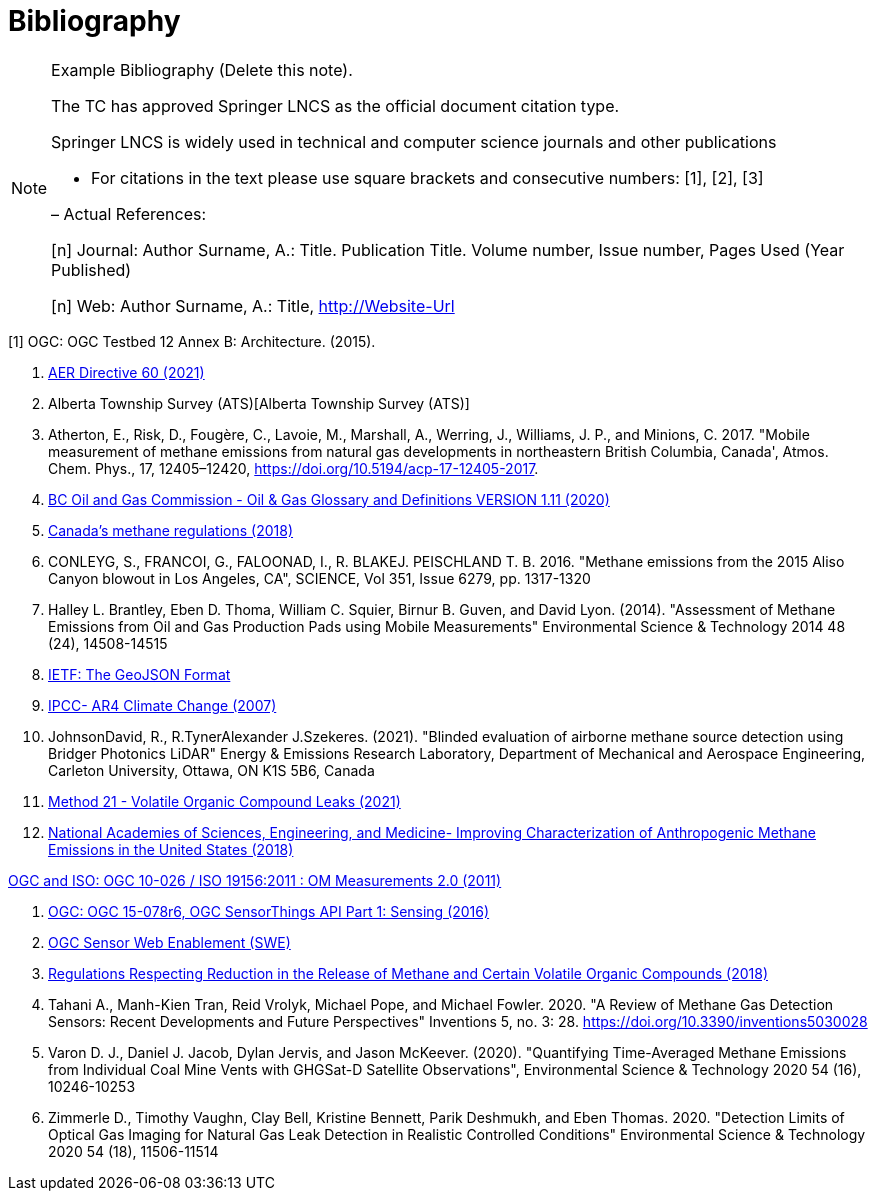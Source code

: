 [appendix]
:appendix-caption: Annex
[[Bibliography]]
= Bibliography

[NOTE]
.Example Bibliography (Delete this note).
===============================================
The TC has approved Springer LNCS as the official document citation type.

Springer LNCS is widely used in technical and computer science journals and other publications

* For citations in the text please use square brackets and consecutive numbers: [1], [2], [3]

– Actual References:

[n] Journal: Author Surname, A.: Title. Publication Title. Volume number, Issue number, Pages Used (Year Published)

[n] Web: Author Surname, A.: Title, http://Website-Url

===============================================

((( Example )))
[[OGC2015]]
[1] OGC: OGC Testbed 12 Annex B: Architecture. (2015).

. https://static.aer.ca/prd/documents/directives/Directive060.pdf[AER Directive 60 (2021)]

. Alberta Township Survey (ATS)[Alberta Township Survey (ATS)]

. Atherton, E., Risk, D., Fougère, C., Lavoie, M., Marshall, A., Werring, J., Williams, J. P., and Minions, C. 2017. "Mobile measurement of methane emissions from natural gas developments in  northeastern British Columbia, Canada', Atmos. Chem. Phys., 17, 12405–12420, https://doi.org/10.5194/acp-17-12405-2017.

. https://www.bcogc.ca/files/publications/Factsheets/Documentation-Glossary-v1.12-Dec-Release-2020.pdf[BC Oil and Gas Commission - Oil & Gas Glossary and Definitions VERSION 1.11 (2020)]

. https://www.canada.ca/en/environment-climate-change/services/canadian-environmental-protection-act-registry/proposed-methane-regulations-additional-information.html[Canada's methane regulations (2018)]

. CONLEYG, S., FRANCOI, G., FALOONAD, I., R. BLAKEJ. PEISCHLAND T. B. 2016. "Methane emissions from the 2015 Aliso Canyon blowout in Los Angeles, CA", SCIENCE, Vol 351, Issue 6279, pp. 1317-1320

. Halley L. Brantley, Eben D. Thoma, William C. Squier, Birnur B. Guven, and David Lyon. (2014). "Assessment of Methane Emissions from Oil and Gas Production Pads using Mobile Measurements"
Environmental Science & Technology 2014 48 (24), 14508-14515

. https://datatracker.ietf.org/doc/html/rfc7946#section-3.1.6[IETF: The GeoJSON Format]

. http://www.ipcc.ch/report/ar4/[IPCC- AR4 Climate Change (2007)]

. JohnsonDavid, R., R.TynerAlexander J.Szekeres. (2021). "Blinded evaluation of airborne methane source detection using Bridger Photonics LiDAR"
Energy & Emissions Research Laboratory, Department of Mechanical and Aerospace Engineering, Carleton University, Ottawa, ON K1S 5B6, Canada

. https://www.epa.gov/emc/method-21-volatile-organic-compound-leaks[Method 21 - Volatile Organic Compound Leaks (2021)]

. https://www.nap.edu/read/24987/chapter/1[National Academies of Sciences, Engineering, and Medicine-
Improving Characterization of Anthropogenic Methane Emissions in the United States (2018)]

http://www.opengis.net/def/observationType/OGC-OM/2.0[OGC and ISO: OGC 10-026 / ISO 19156:2011 : OM Measurements 2.0 (2011)]

. http://docs.opengeospatial.org/is/15-078r6/15-078r6.html[OGC: OGC 15-078r6, OGC SensorThings API Part 1: Sensing (2016)]

. https://www.ogc.org/standards/swes[OGC Sensor Web Enablement (SWE)]

. https://laws-lois.justice.gc.ca/eng/regulations/SOR-2018-66/FullText.html[Regulations Respecting Reduction in the Release of Methane and Certain Volatile Organic Compounds (2018)]

. Tahani A., Manh-Kien Tran, Reid Vrolyk, Michael Pope, and Michael Fowler. 2020. "A Review of Methane Gas Detection Sensors: Recent Developments and Future Perspectives" Inventions 5, no. 3: 28. https://doi.org/10.3390/inventions5030028

. Varon D. J., Daniel J. Jacob, Dylan Jervis, and Jason McKeever. (2020). "Quantifying Time-Averaged Methane Emissions from Individual Coal Mine Vents with GHGSat-D Satellite Observations", Environmental Science & Technology 2020 54 (16), 10246-10253

. Zimmerle D., Timothy Vaughn, Clay Bell, Kristine Bennett, Parik Deshmukh, and Eben Thomas. 2020. "Detection Limits of Optical Gas Imaging for Natural Gas Leak Detection in Realistic Controlled Conditions"
Environmental Science & Technology 2020 54 (18), 11506-11514
